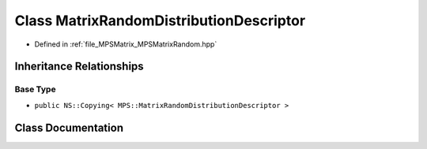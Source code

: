.. _exhale_class_class_m_p_s_1_1_matrix_random_distribution_descriptor:

Class MatrixRandomDistributionDescriptor
========================================

- Defined in :ref:`file_MPSMatrix_MPSMatrixRandom.hpp`


Inheritance Relationships
-------------------------

Base Type
*********

- ``public NS::Copying< MPS::MatrixRandomDistributionDescriptor >``


Class Documentation
-------------------


.. doxygenclass:: MPS::MatrixRandomDistributionDescriptor
   :project: MPSCPP
   :members:
   :protected-members:
   :undoc-members: